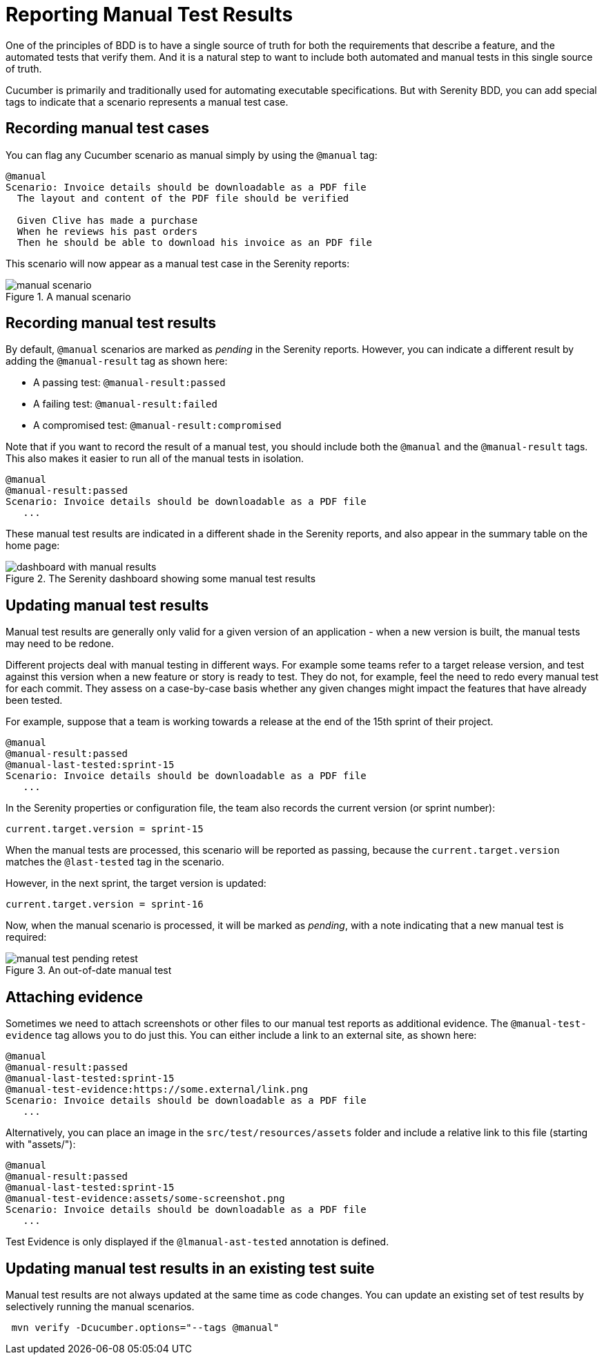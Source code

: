 # Reporting Manual Test Results

One of the principles of BDD is to have a single source of truth for both the requirements that describe a feature, and the automated tests that verify them. And it is a natural step to want to include both automated and manual tests in this single source of truth.

Cucumber is primarily and traditionally used for automating executable specifications. But with Serenity BDD, you can add special tags to indicate that a scenario represents a manual test case.

## Recording manual test cases

You can flag any Cucumber scenario as manual simply by using the `@manual` tag:

[source,gherkin]
----
@manual
Scenario: Invoice details should be downloadable as a PDF file
  The layout and content of the PDF file should be verified

  Given Clive has made a purchase
  When he reviews his past orders
  Then he should be able to download his invoice as an PDF file
----

This scenario will now appear as a manual test case in the Serenity reports:

[[manual-scenario]]
.A manual scenario
image::manual-scenario.png[]

## Recording manual test results
By default, `@manual` scenarios are marked as _pending_ in the Serenity reports.
However, you can indicate a different result by adding the `@manual-result` tag as shown here:

* A passing test: `@manual-result:passed`
* A failing test: `@manual-result:failed`
* A compromised test: `@manual-result:compromised`

Note that if you want to record the result of a manual test, you should include both the `@manual` and the `@manual-result` tags.
This also makes it easier to run all of the manual tests in isolation.

[source,gherkin]
----
@manual
@manual-result:passed
Scenario: Invoice details should be downloadable as a PDF file
   ...
----
These manual test results are indicated in a different shade in the Serenity reports, and also appear in the summary table on the home page:

[[manual-results]]
.The Serenity dashboard showing some manual test results
image::dashboard-with-manual-results.png[]

## Updating manual test results

Manual test results are generally only valid for a given version of an application - when a new version is built, the manual tests may need to be redone.

Different projects deal with manual testing in different ways. For example some teams refer to a target release version, and test against this version when a new feature or story is ready to test. They do not, for example, feel the need to redo every manual test for each commit. They assess on a case-by-case basis whether any given changes might impact the features that have already been tested.

For example, suppose that a team is working towards a release at the end of the 15th sprint of their project.

[source,gherkin]
----
@manual
@manual-result:passed
@manual-last-tested:sprint-15
Scenario: Invoice details should be downloadable as a PDF file
   ...
----

In the Serenity properties or configuration file, the team also records the current version (or sprint number):
[source,properties]
----
current.target.version = sprint-15
----

When the manual tests are processed, this scenario will be reported as passing, because the `current.target.version` matches the `@last-tested` tag in the scenario.

However, in the next sprint, the target version is updated:
[source,properties]
----
current.target.version = sprint-16
----

Now, when the manual scenario is processed, it will be marked as _pending_,
with a note indicating that a new manual test is required:

[[manual-results-pending-retest]]
.An out-of-date manual test
image::manual-test-pending-retest.png[]

## Attaching evidence

Sometimes we need to attach screenshots or other files to our manual test reports as additional evidence. The `@manual-test-evidence` tag allows you to do just this. You can either include a link to an external site, as shown here:

[source,gherkin]
----
@manual
@manual-result:passed
@manual-last-tested:sprint-15
@manual-test-evidence:https://some.external/link.png
Scenario: Invoice details should be downloadable as a PDF file
   ...
----

Alternatively, you can place an image in the `src/test/resources/assets` folder and include a relative link to this file (starting with "assets/"):

[source,gherkin]
----
@manual
@manual-result:passed
@manual-last-tested:sprint-15
@manual-test-evidence:assets/some-screenshot.png
Scenario: Invoice details should be downloadable as a PDF file
   ...
----

Test Evidence is only displayed if the `@lmanual-ast-tested` annotation is defined.

## Updating manual test results in an existing test suite

Manual test results are not always updated at the same time as code changes.
You can update an existing set of test results by selectively running the manual scenarios.

----
 mvn verify -Dcucumber.options="--tags @manual"
----
